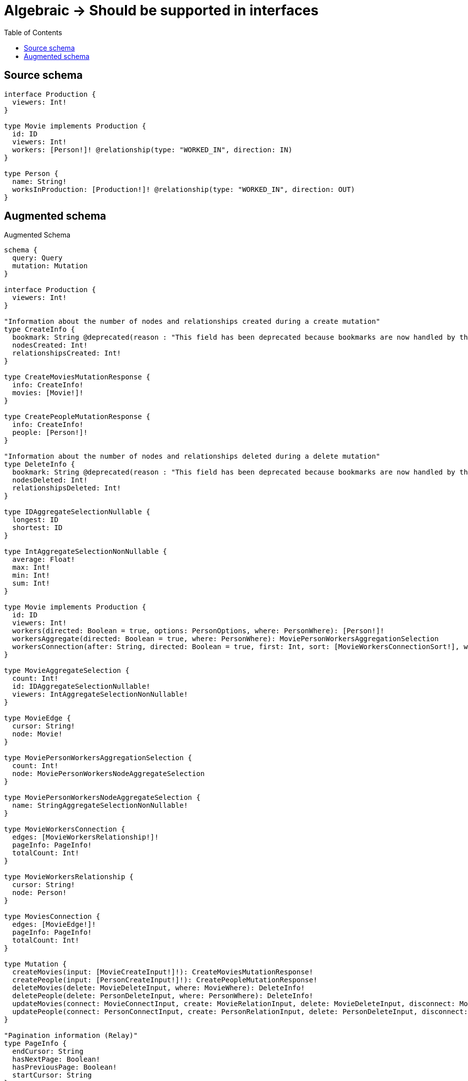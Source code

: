 :toc:

= Algebraic -> Should be supported in interfaces

== Source schema

[source,graphql,schema=true]
----
interface Production {
  viewers: Int!
}

type Movie implements Production {
  id: ID
  viewers: Int!
  workers: [Person!]! @relationship(type: "WORKED_IN", direction: IN)
}

type Person {
  name: String!
  worksInProduction: [Production!]! @relationship(type: "WORKED_IN", direction: OUT)
}
----

== Augmented schema

.Augmented Schema
[source,graphql]
----
schema {
  query: Query
  mutation: Mutation
}

interface Production {
  viewers: Int!
}

"Information about the number of nodes and relationships created during a create mutation"
type CreateInfo {
  bookmark: String @deprecated(reason : "This field has been deprecated because bookmarks are now handled by the driver.")
  nodesCreated: Int!
  relationshipsCreated: Int!
}

type CreateMoviesMutationResponse {
  info: CreateInfo!
  movies: [Movie!]!
}

type CreatePeopleMutationResponse {
  info: CreateInfo!
  people: [Person!]!
}

"Information about the number of nodes and relationships deleted during a delete mutation"
type DeleteInfo {
  bookmark: String @deprecated(reason : "This field has been deprecated because bookmarks are now handled by the driver.")
  nodesDeleted: Int!
  relationshipsDeleted: Int!
}

type IDAggregateSelectionNullable {
  longest: ID
  shortest: ID
}

type IntAggregateSelectionNonNullable {
  average: Float!
  max: Int!
  min: Int!
  sum: Int!
}

type Movie implements Production {
  id: ID
  viewers: Int!
  workers(directed: Boolean = true, options: PersonOptions, where: PersonWhere): [Person!]!
  workersAggregate(directed: Boolean = true, where: PersonWhere): MoviePersonWorkersAggregationSelection
  workersConnection(after: String, directed: Boolean = true, first: Int, sort: [MovieWorkersConnectionSort!], where: MovieWorkersConnectionWhere): MovieWorkersConnection!
}

type MovieAggregateSelection {
  count: Int!
  id: IDAggregateSelectionNullable!
  viewers: IntAggregateSelectionNonNullable!
}

type MovieEdge {
  cursor: String!
  node: Movie!
}

type MoviePersonWorkersAggregationSelection {
  count: Int!
  node: MoviePersonWorkersNodeAggregateSelection
}

type MoviePersonWorkersNodeAggregateSelection {
  name: StringAggregateSelectionNonNullable!
}

type MovieWorkersConnection {
  edges: [MovieWorkersRelationship!]!
  pageInfo: PageInfo!
  totalCount: Int!
}

type MovieWorkersRelationship {
  cursor: String!
  node: Person!
}

type MoviesConnection {
  edges: [MovieEdge!]!
  pageInfo: PageInfo!
  totalCount: Int!
}

type Mutation {
  createMovies(input: [MovieCreateInput!]!): CreateMoviesMutationResponse!
  createPeople(input: [PersonCreateInput!]!): CreatePeopleMutationResponse!
  deleteMovies(delete: MovieDeleteInput, where: MovieWhere): DeleteInfo!
  deletePeople(delete: PersonDeleteInput, where: PersonWhere): DeleteInfo!
  updateMovies(connect: MovieConnectInput, create: MovieRelationInput, delete: MovieDeleteInput, disconnect: MovieDisconnectInput, update: MovieUpdateInput, where: MovieWhere): UpdateMoviesMutationResponse!
  updatePeople(connect: PersonConnectInput, create: PersonRelationInput, delete: PersonDeleteInput, disconnect: PersonDisconnectInput, update: PersonUpdateInput, where: PersonWhere): UpdatePeopleMutationResponse!
}

"Pagination information (Relay)"
type PageInfo {
  endCursor: String
  hasNextPage: Boolean!
  hasPreviousPage: Boolean!
  startCursor: String
}

type PeopleConnection {
  edges: [PersonEdge!]!
  pageInfo: PageInfo!
  totalCount: Int!
}

type Person {
  name: String!
  worksInProduction(directed: Boolean = true, options: ProductionOptions, where: ProductionWhere): [Production!]!
  worksInProductionConnection(after: String, directed: Boolean = true, first: Int, sort: [PersonWorksInProductionConnectionSort!], where: PersonWorksInProductionConnectionWhere): PersonWorksInProductionConnection!
}

type PersonAggregateSelection {
  count: Int!
  name: StringAggregateSelectionNonNullable!
}

type PersonEdge {
  cursor: String!
  node: Person!
}

type PersonWorksInProductionConnection {
  edges: [PersonWorksInProductionRelationship!]!
  pageInfo: PageInfo!
  totalCount: Int!
}

type PersonWorksInProductionRelationship {
  cursor: String!
  node: Production!
}

type Query {
  movies(options: MovieOptions, where: MovieWhere): [Movie!]!
  moviesAggregate(where: MovieWhere): MovieAggregateSelection!
  moviesConnection(after: String, first: Int, sort: [MovieSort], where: MovieWhere): MoviesConnection!
  people(options: PersonOptions, where: PersonWhere): [Person!]!
  peopleAggregate(where: PersonWhere): PersonAggregateSelection!
  peopleConnection(after: String, first: Int, sort: [PersonSort], where: PersonWhere): PeopleConnection!
}

type StringAggregateSelectionNonNullable {
  longest: String!
  shortest: String!
}

"Information about the number of nodes and relationships created and deleted during an update mutation"
type UpdateInfo {
  bookmark: String @deprecated(reason : "This field has been deprecated because bookmarks are now handled by the driver.")
  nodesCreated: Int!
  nodesDeleted: Int!
  relationshipsCreated: Int!
  relationshipsDeleted: Int!
}

type UpdateMoviesMutationResponse {
  info: UpdateInfo!
  movies: [Movie!]!
}

type UpdatePeopleMutationResponse {
  info: UpdateInfo!
  people: [Person!]!
}

"An enum for sorting in either ascending or descending order."
enum SortDirection {
  "Sort by field values in ascending order."
  ASC
  "Sort by field values in descending order."
  DESC
}

input MovieConnectInput {
  workers: [MovieWorkersConnectFieldInput!]
}

input MovieCreateInput {
  id: ID
  viewers: Int!
  workers: MovieWorkersFieldInput
}

input MovieDeleteInput {
  workers: [MovieWorkersDeleteFieldInput!]
}

input MovieDisconnectInput {
  workers: [MovieWorkersDisconnectFieldInput!]
}

input MovieOptions {
  limit: Int
  offset: Int
  "Specify one or more MovieSort objects to sort Movies by. The sorts will be applied in the order in which they are arranged in the array."
  sort: [MovieSort!]
}

input MovieRelationInput {
  workers: [MovieWorkersCreateFieldInput!]
}

"Fields to sort Movies by. The order in which sorts are applied is not guaranteed when specifying many fields in one MovieSort object."
input MovieSort {
  id: SortDirection
  viewers: SortDirection
}

input MovieUpdateInput {
  id: ID
  viewers: Int
  viewers_DECREMENT: Int
  viewers_INCREMENT: Int
  workers: [MovieWorkersUpdateFieldInput!]
}

input MovieWhere {
  AND: [MovieWhere!]
  NOT: MovieWhere
  OR: [MovieWhere!]
  id: ID
  id_CONTAINS: ID
  id_ENDS_WITH: ID
  id_IN: [ID]
  id_NOT: ID @deprecated(reason : "Negation filters will be deprecated, use the NOT operator to achieve the same behavior")
  id_NOT_CONTAINS: ID @deprecated(reason : "Negation filters will be deprecated, use the NOT operator to achieve the same behavior")
  id_NOT_ENDS_WITH: ID @deprecated(reason : "Negation filters will be deprecated, use the NOT operator to achieve the same behavior")
  id_NOT_IN: [ID] @deprecated(reason : "Negation filters will be deprecated, use the NOT operator to achieve the same behavior")
  id_NOT_STARTS_WITH: ID @deprecated(reason : "Negation filters will be deprecated, use the NOT operator to achieve the same behavior")
  id_STARTS_WITH: ID
  viewers: Int
  viewers_GT: Int
  viewers_GTE: Int
  viewers_IN: [Int!]
  viewers_LT: Int
  viewers_LTE: Int
  viewers_NOT: Int @deprecated(reason : "Negation filters will be deprecated, use the NOT operator to achieve the same behavior")
  viewers_NOT_IN: [Int!] @deprecated(reason : "Negation filters will be deprecated, use the NOT operator to achieve the same behavior")
  workers: PersonWhere @deprecated(reason : "Use `workers_SOME` instead.")
  workersAggregate: MovieWorkersAggregateInput
  workersConnection: MovieWorkersConnectionWhere @deprecated(reason : "Use `workersConnection_SOME` instead.")
  "Return Movies where all of the related MovieWorkersConnections match this filter"
  workersConnection_ALL: MovieWorkersConnectionWhere
  "Return Movies where none of the related MovieWorkersConnections match this filter"
  workersConnection_NONE: MovieWorkersConnectionWhere
  workersConnection_NOT: MovieWorkersConnectionWhere @deprecated(reason : "Use `workersConnection_NONE` instead.")
  "Return Movies where one of the related MovieWorkersConnections match this filter"
  workersConnection_SINGLE: MovieWorkersConnectionWhere
  "Return Movies where some of the related MovieWorkersConnections match this filter"
  workersConnection_SOME: MovieWorkersConnectionWhere
  "Return Movies where all of the related People match this filter"
  workers_ALL: PersonWhere
  "Return Movies where none of the related People match this filter"
  workers_NONE: PersonWhere
  workers_NOT: PersonWhere @deprecated(reason : "Use `workers_NONE` instead.")
  "Return Movies where one of the related People match this filter"
  workers_SINGLE: PersonWhere
  "Return Movies where some of the related People match this filter"
  workers_SOME: PersonWhere
}

input MovieWorkersAggregateInput {
  AND: [MovieWorkersAggregateInput!]
  NOT: MovieWorkersAggregateInput
  OR: [MovieWorkersAggregateInput!]
  count: Int
  count_GT: Int
  count_GTE: Int
  count_LT: Int
  count_LTE: Int
  node: MovieWorkersNodeAggregationWhereInput
}

input MovieWorkersConnectFieldInput {
  connect: [PersonConnectInput!]
  "Whether or not to overwrite any matching relationship with the new properties."
  overwrite: Boolean! = true
  where: PersonConnectWhere
}

input MovieWorkersConnectionSort {
  node: PersonSort
}

input MovieWorkersConnectionWhere {
  AND: [MovieWorkersConnectionWhere!]
  NOT: MovieWorkersConnectionWhere
  OR: [MovieWorkersConnectionWhere!]
  node: PersonWhere
  node_NOT: PersonWhere @deprecated(reason : "Negation filters will be deprecated, use the NOT operator to achieve the same behavior")
}

input MovieWorkersCreateFieldInput {
  node: PersonCreateInput!
}

input MovieWorkersDeleteFieldInput {
  delete: PersonDeleteInput
  where: MovieWorkersConnectionWhere
}

input MovieWorkersDisconnectFieldInput {
  disconnect: PersonDisconnectInput
  where: MovieWorkersConnectionWhere
}

input MovieWorkersFieldInput {
  connect: [MovieWorkersConnectFieldInput!]
  create: [MovieWorkersCreateFieldInput!]
}

input MovieWorkersNodeAggregationWhereInput {
  AND: [MovieWorkersNodeAggregationWhereInput!]
  NOT: MovieWorkersNodeAggregationWhereInput
  OR: [MovieWorkersNodeAggregationWhereInput!]
  name_AVERAGE_EQUAL: Float @deprecated(reason : "Please use the explicit _LENGTH version for string aggregation.")
  name_AVERAGE_GT: Float @deprecated(reason : "Please use the explicit _LENGTH version for string aggregation.")
  name_AVERAGE_GTE: Float @deprecated(reason : "Please use the explicit _LENGTH version for string aggregation.")
  name_AVERAGE_LENGTH_EQUAL: Float
  name_AVERAGE_LENGTH_GT: Float
  name_AVERAGE_LENGTH_GTE: Float
  name_AVERAGE_LENGTH_LT: Float
  name_AVERAGE_LENGTH_LTE: Float
  name_AVERAGE_LT: Float @deprecated(reason : "Please use the explicit _LENGTH version for string aggregation.")
  name_AVERAGE_LTE: Float @deprecated(reason : "Please use the explicit _LENGTH version for string aggregation.")
  name_EQUAL: String @deprecated(reason : "Aggregation filters that are not relying on an aggregating function will be deprecated.")
  name_GT: Int @deprecated(reason : "Aggregation filters that are not relying on an aggregating function will be deprecated.")
  name_GTE: Int @deprecated(reason : "Aggregation filters that are not relying on an aggregating function will be deprecated.")
  name_LONGEST_EQUAL: Int @deprecated(reason : "Please use the explicit _LENGTH version for string aggregation.")
  name_LONGEST_GT: Int @deprecated(reason : "Please use the explicit _LENGTH version for string aggregation.")
  name_LONGEST_GTE: Int @deprecated(reason : "Please use the explicit _LENGTH version for string aggregation.")
  name_LONGEST_LENGTH_EQUAL: Int
  name_LONGEST_LENGTH_GT: Int
  name_LONGEST_LENGTH_GTE: Int
  name_LONGEST_LENGTH_LT: Int
  name_LONGEST_LENGTH_LTE: Int
  name_LONGEST_LT: Int @deprecated(reason : "Please use the explicit _LENGTH version for string aggregation.")
  name_LONGEST_LTE: Int @deprecated(reason : "Please use the explicit _LENGTH version for string aggregation.")
  name_LT: Int @deprecated(reason : "Aggregation filters that are not relying on an aggregating function will be deprecated.")
  name_LTE: Int @deprecated(reason : "Aggregation filters that are not relying on an aggregating function will be deprecated.")
  name_SHORTEST_EQUAL: Int @deprecated(reason : "Please use the explicit _LENGTH version for string aggregation.")
  name_SHORTEST_GT: Int @deprecated(reason : "Please use the explicit _LENGTH version for string aggregation.")
  name_SHORTEST_GTE: Int @deprecated(reason : "Please use the explicit _LENGTH version for string aggregation.")
  name_SHORTEST_LENGTH_EQUAL: Int
  name_SHORTEST_LENGTH_GT: Int
  name_SHORTEST_LENGTH_GTE: Int
  name_SHORTEST_LENGTH_LT: Int
  name_SHORTEST_LENGTH_LTE: Int
  name_SHORTEST_LT: Int @deprecated(reason : "Please use the explicit _LENGTH version for string aggregation.")
  name_SHORTEST_LTE: Int @deprecated(reason : "Please use the explicit _LENGTH version for string aggregation.")
}

input MovieWorkersUpdateConnectionInput {
  node: PersonUpdateInput
}

input MovieWorkersUpdateFieldInput {
  connect: [MovieWorkersConnectFieldInput!]
  create: [MovieWorkersCreateFieldInput!]
  delete: [MovieWorkersDeleteFieldInput!]
  disconnect: [MovieWorkersDisconnectFieldInput!]
  update: MovieWorkersUpdateConnectionInput
  where: MovieWorkersConnectionWhere
}

input PersonConnectInput {
  worksInProduction: [PersonWorksInProductionConnectFieldInput!]
}

input PersonConnectWhere {
  node: PersonWhere!
}

input PersonCreateInput {
  name: String!
  worksInProduction: PersonWorksInProductionFieldInput
}

input PersonDeleteInput {
  worksInProduction: [PersonWorksInProductionDeleteFieldInput!]
}

input PersonDisconnectInput {
  worksInProduction: [PersonWorksInProductionDisconnectFieldInput!]
}

input PersonOptions {
  limit: Int
  offset: Int
  "Specify one or more PersonSort objects to sort People by. The sorts will be applied in the order in which they are arranged in the array."
  sort: [PersonSort!]
}

input PersonRelationInput {
  worksInProduction: [PersonWorksInProductionCreateFieldInput!]
}

"Fields to sort People by. The order in which sorts are applied is not guaranteed when specifying many fields in one PersonSort object."
input PersonSort {
  name: SortDirection
}

input PersonUpdateInput {
  name: String
  worksInProduction: [PersonWorksInProductionUpdateFieldInput!]
}

input PersonWhere {
  AND: [PersonWhere!]
  NOT: PersonWhere
  OR: [PersonWhere!]
  name: String
  name_CONTAINS: String
  name_ENDS_WITH: String
  name_IN: [String!]
  name_NOT: String @deprecated(reason : "Negation filters will be deprecated, use the NOT operator to achieve the same behavior")
  name_NOT_CONTAINS: String @deprecated(reason : "Negation filters will be deprecated, use the NOT operator to achieve the same behavior")
  name_NOT_ENDS_WITH: String @deprecated(reason : "Negation filters will be deprecated, use the NOT operator to achieve the same behavior")
  name_NOT_IN: [String!] @deprecated(reason : "Negation filters will be deprecated, use the NOT operator to achieve the same behavior")
  name_NOT_STARTS_WITH: String @deprecated(reason : "Negation filters will be deprecated, use the NOT operator to achieve the same behavior")
  name_STARTS_WITH: String
  worksInProductionConnection: PersonWorksInProductionConnectionWhere @deprecated(reason : "Use `worksInProductionConnection_SOME` instead.")
  "Return People where all of the related PersonWorksInProductionConnections match this filter"
  worksInProductionConnection_ALL: PersonWorksInProductionConnectionWhere
  "Return People where none of the related PersonWorksInProductionConnections match this filter"
  worksInProductionConnection_NONE: PersonWorksInProductionConnectionWhere
  worksInProductionConnection_NOT: PersonWorksInProductionConnectionWhere @deprecated(reason : "Use `worksInProductionConnection_NONE` instead.")
  "Return People where one of the related PersonWorksInProductionConnections match this filter"
  worksInProductionConnection_SINGLE: PersonWorksInProductionConnectionWhere
  "Return People where some of the related PersonWorksInProductionConnections match this filter"
  worksInProductionConnection_SOME: PersonWorksInProductionConnectionWhere
}

input PersonWorksInProductionConnectFieldInput {
  connect: ProductionConnectInput
  where: ProductionConnectWhere
}

input PersonWorksInProductionConnectionSort {
  node: ProductionSort
}

input PersonWorksInProductionConnectionWhere {
  AND: [PersonWorksInProductionConnectionWhere!]
  NOT: PersonWorksInProductionConnectionWhere
  OR: [PersonWorksInProductionConnectionWhere!]
  node: ProductionWhere
  node_NOT: ProductionWhere @deprecated(reason : "Negation filters will be deprecated, use the NOT operator to achieve the same behavior")
}

input PersonWorksInProductionCreateFieldInput {
  node: ProductionCreateInput!
}

input PersonWorksInProductionDeleteFieldInput {
  delete: ProductionDeleteInput
  where: PersonWorksInProductionConnectionWhere
}

input PersonWorksInProductionDisconnectFieldInput {
  disconnect: ProductionDisconnectInput
  where: PersonWorksInProductionConnectionWhere
}

input PersonWorksInProductionFieldInput {
  connect: [PersonWorksInProductionConnectFieldInput!]
  create: [PersonWorksInProductionCreateFieldInput!]
}

input PersonWorksInProductionUpdateConnectionInput {
  node: ProductionUpdateInput
}

input PersonWorksInProductionUpdateFieldInput {
  connect: [PersonWorksInProductionConnectFieldInput!]
  create: [PersonWorksInProductionCreateFieldInput!]
  delete: [PersonWorksInProductionDeleteFieldInput!]
  disconnect: [PersonWorksInProductionDisconnectFieldInput!]
  update: PersonWorksInProductionUpdateConnectionInput
  where: PersonWorksInProductionConnectionWhere
}

input ProductionConnectInput {
  _on: ProductionImplementationsConnectInput
}

input ProductionConnectWhere {
  node: ProductionWhere!
}

input ProductionCreateInput {
  Movie: MovieCreateInput
}

input ProductionDeleteInput {
  _on: ProductionImplementationsDeleteInput
}

input ProductionDisconnectInput {
  _on: ProductionImplementationsDisconnectInput
}

input ProductionImplementationsConnectInput {
  Movie: [MovieConnectInput!]
}

input ProductionImplementationsDeleteInput {
  Movie: [MovieDeleteInput!]
}

input ProductionImplementationsDisconnectInput {
  Movie: [MovieDisconnectInput!]
}

input ProductionImplementationsUpdateInput {
  Movie: MovieUpdateInput
}

input ProductionImplementationsWhere {
  Movie: MovieWhere
}

input ProductionOptions {
  limit: Int
  offset: Int
  "Specify one or more ProductionSort objects to sort Productions by. The sorts will be applied in the order in which they are arranged in the array."
  sort: [ProductionSort]
}

"Fields to sort Productions by. The order in which sorts are applied is not guaranteed when specifying many fields in one ProductionSort object."
input ProductionSort {
  viewers: SortDirection
}

input ProductionUpdateInput {
  _on: ProductionImplementationsUpdateInput
  viewers: Int
  viewers_DECREMENT: Int
  viewers_INCREMENT: Int
}

input ProductionWhere {
  _on: ProductionImplementationsWhere
  viewers: Int
  viewers_GT: Int
  viewers_GTE: Int
  viewers_IN: [Int!]
  viewers_LT: Int
  viewers_LTE: Int
  viewers_NOT: Int @deprecated(reason : "Negation filters will be deprecated, use the NOT operator to achieve the same behavior")
  viewers_NOT_IN: [Int!] @deprecated(reason : "Negation filters will be deprecated, use the NOT operator to achieve the same behavior")
}

----

'''
